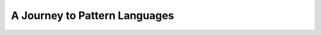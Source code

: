 A Journey to Pattern Languages
==============================

.. datatemplate-video::
   :source: /_data/prague-2020-sessions.yaml
   :template: videos/video-detail.html
   :key: 8


